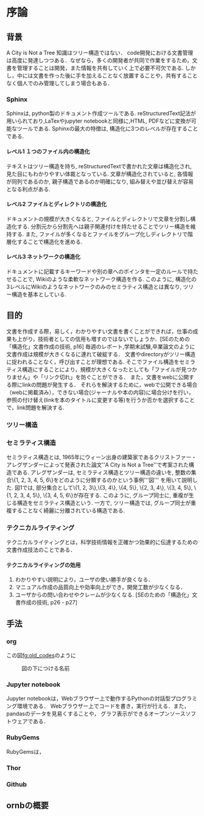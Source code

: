 #+TITLE:
#+AUTHOR:
#+DATE:
#+LANGUAGE: jp
#+OPTIONS: ^:{} H:4 num:t toc:3 f:nil

* 序論
** 背景
  A City is Not a Tree
  知識はツリー構造ではない．
  code開発における文書管理は高度に発達しつつある．なぜなら，多くの開発者が共同で作業をするため，文書を管理することは開発，また情報を共有していく上で必要不可欠である.
  しかし，中には文書を作った後に手を加えることなく放置することや，共有することなく個人でのみ管理してしまう場合もある．


*** Sphinx
  Sphinxは, python製のドキュメント作成ツールである. reStructuredText記法が用いられており,LaTexやjupyter notebookと同様に,HTML, PDFなどに変換が可能なツールである.
  Sphinxの最大の特徴は, 構造化に3つのレベルが存在することである.

**** レベル1 １つのファイル内の構造化
  テキストはツリー構造を持ち, reStructuredTextで書かれた文章は構造化され, 見た目にもわかりやすい体裁となっている.
  文章が構造化されていると, 各情報が同列であるのか, 親子構造であるのか明確になり, 組み替えや並び替えが容易となる利点がある.

**** レベル2 ファイルとディレクトリの構造化
  ドキュメントの規模が大きくなると, ファイルとディレクトリで文章を分割し構造化する. 分割元から分割先へは親子関連付けを持たせることでツリー構造を維持する.
  また, ファイルが多くなるとファイルをグループ化しディレクトリで階層化することで構造化を進める.

**** レベル3 ネットワークの構造化
  ドキュメントに記載するキーワードや別の章へのポインタを一定のルールで持たせることで, Wikiのような柔軟なネットワーク構造を作る.
  このように, 構造化の3レベルにWikiのようなネットワークのみのセミラティス構造とは異なり, ツリー構造を基本としている.

** 目的
文書を作成する際，易しく，わかりやすい文書を書くことができれば，仕事の成果も上がり，技術者としての信用も増すのではないでしょうか．[SEのための「構造化」文書作成の技術, p16]
毎週のレポート,学期末試験,卒業論文のように文書作成は規模が大きくなるに連れて破綻する．
文書やdirectoryがツリー構造に捉われることなく，呼び出すことが理想である.
そこでファイル構造をセミラティス構造にすることにより，規模が大きくなったとしても「ファイルが見つかりません」や「リンク切れ」を防ぐことができる．
また，文書をwebに公開する際にlinkの問題が発生する．
それらを解決するために，webで公開できる場合（webに掲載済み），できない場合(ジャーナルや本の内容)に場合分けを行い，
参照の付け替え(linkを本のタイトルに変更する等)を行うか否かを選択することで，link問題を解決する.


*** ツリー構造

*** セミラティス構造
  セミラティス構造とは, 1965年にウィーン出身の建築家であるクリストファー・アレグザンダーによって発表された論文''A City is Not a Tree''で考案された構造である. アレグザンダーは, セミラティス構造とツリー構造の違いを, 整数の集合\{1, 2, 3, 4, 5, 6\}をどのように分類するのかという事例'''図''' を用いて説明した. 図1では, 部分集合として\{1, 2, 3\},\{3, 4\}, \{4, 5\}, \{2, 3, 4\}, \{3, 4, 5\}, \{1, 2, 3, 4, 5\}, \{3, 4, 5, 6\}が存在する. このように, グループ同士に, 重複が生じる構造をセミラティス構造という. 一方で, ツリー構造では, グループ同士が重複することなく綺麗に分離されている構造である.


*** テクニカルライティング
  テクニカルライティングとは，科学技術情報を正確かつ効果的に伝達するための文書作成技法のことである．

**** テクニカルライティングの効用
  1. わかりやすい説明により，ユーザの使い勝手が良くなる．
  2. マニュアル作成の品質向上や効率向上ができ，開発工数が少なくなる．
  3. ユーザからの問い合わせやクレームが少なくなる.
                          [SEのための「構造化」文書作成の技術, p26 - p27]

** 手法

*** org

この図[[fg:old_codes]]のように

#+caption: 図の下につける名前
#+name: fg:old_codes
#+ATTR_LATEX: :width 5cm
[[file:./test2.png]]

*** Jupyter notebook
Jupyter notebookは，Webブラウザー上で動作するPythonの対話型プログラミング環境である．
Webブラウザー上でコードを書き，実行が行える．また，pandasのデータを見易くすることや，
グラフ表示ができるオープンソースソフトウェアである．


*** RubyGems
RubyGemsは，
*** Thor

*** Github

** ornbの概要
